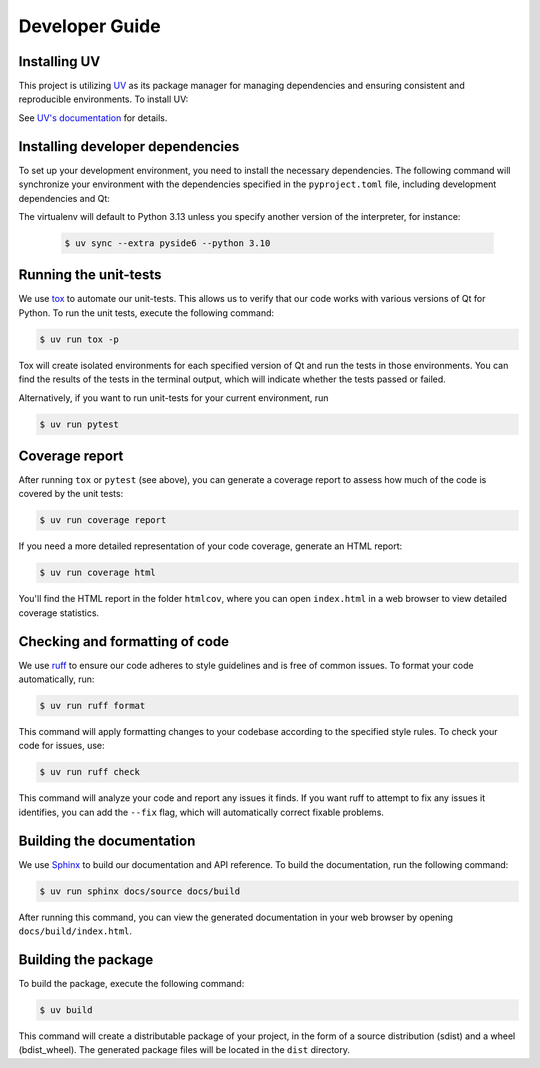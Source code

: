Developer Guide
===============

Installing UV
-------------

This project is utilizing `UV <https://github.com/astral-sh/uv>`_ as its package
manager for managing dependencies and ensuring consistent and reproducible environments.
To install UV:

.. tab-set::

   .. tab-item:: Linux and macOS

      .. code-block:: console

         $ curl -LsSf https://astral.sh/uv/install.sh | sh

   .. tab-item:: Windows

      .. code-block:: pwsh-session

         PS> powershell -ExecutionPolicy ByPass -c "irm https://astral.sh/uv/install.ps1 | iex"

See `UV's documentation <https://docs.astral.sh/uv/>`_ for details.


Installing developer dependencies
---------------------------------

To set up your development environment, you need to install the necessary
dependencies. The following command will synchronize your environment with the
dependencies specified in the ``pyproject.toml`` file, including development
dependencies and Qt:

.. tab-set::

   .. tab-item:: PyQt5

      .. code-block:: console

         $ uv sync --extra pyqt5

   .. tab-item:: PyQt6

      .. code-block:: console

         $ uv sync --extra pyqt6

   .. tab-item:: PySide6

      .. code-block:: console

         $ uv sync --extra pyside6

The virtualenv will default to Python 3.13 unless you specify another version of the
interpreter, for instance:

   .. code-block:: console

      $ uv sync --extra pyside6 --python 3.10

Running the unit-tests
----------------------

We use `tox <https://tox.wiki/>`_ to automate our unit-tests. This allows us to
verify that our code works with various versions of Qt for Python. To run the
unit tests, execute the following command:

.. code-block:: console

   $ uv run tox -p

Tox will create isolated environments for each specified version of Qt and run
the tests in those environments. You can find the results of the tests in the
terminal output, which will indicate whether the tests passed or failed.

Alternatively, if you want to run unit-tests for your current environment, run

.. code-block:: console

   $ uv run pytest


Coverage report
---------------

After running ``tox`` or ``pytest`` (see above), you can generate a coverage report
to assess how much of the code is covered by the unit tests:

.. code-block:: console

   $ uv run coverage report

If you need a more detailed representation of your code coverage, generate an HTML
report:

.. code-block:: console

   $ uv run coverage html

You'll find the HTML report in the folder ``htmlcov``, where you can open
``index.html`` in a web browser to view detailed coverage statistics.


Checking and formatting of code
-------------------------------

We use `ruff <https://docs.astral.sh/ruff/formatter/>`_ to ensure our code
adheres to style guidelines and is free of common issues. To format your code
automatically, run:

.. code-block:: console

   $ uv run ruff format

This command will apply formatting changes to your codebase according to the
specified style rules. To check your code for issues, use:

.. code-block:: console

   $ uv run ruff check

This command will analyze your code and report any issues it finds. If you want
ruff to attempt to fix any issues it identifies, you can add the ``--fix``
flag, which will automatically correct fixable problems.

Building the documentation
--------------------------

We use `Sphinx <https://www.sphinx-doc.org/>`_ to build our documentation and
API reference. To build the documentation, run the following command:

.. code-block:: console

   $ uv run sphinx docs/source docs/build

After running this command, you can view the generated documentation in your
web browser by opening ``docs/build/index.html``.

Building the package
--------------------

To build the package, execute the following command:

.. code-block:: console

   $ uv build

This command will create a distributable package of your project, in the form
of a source distribution (sdist) and a wheel (bdist_wheel). The generated
package files will be located in the ``dist`` directory.
